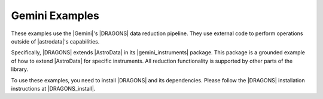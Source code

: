 .. _gemini_examples:

Gemini Examples
===============

These examples use the |Gemini|'s |DRAGONS| data reduction pipeline. They use
external code to perform operations outside of |astrodata|'s capabilities.

Specifically, |DRAGONS| extends |AstroData| in its |gemini_instruments|
package. This package is a grounded example of how to extend |AstroData| for
specific instruments. All reduction functionality is supported by other parts
of the library.

To use these examples, you need to install |DRAGONS| and its dependencies.
Please follow the |DRAGONS| installation instructions at |DRAGONS_install|.
